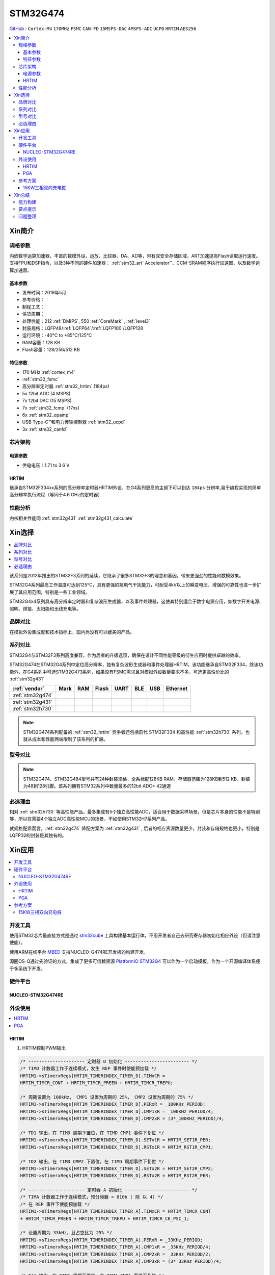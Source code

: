 .. _NO_004:
.. _stm32g474:

STM32G474
===============

`GitHub <https://github.com/SoCXin/STM32G474>`_ : ``Cortex-M4`` ``170MHz`` ``FSMC`` ``CAN-FD`` ``15MSPS-DAC`` ``4MSPS-ADC`` ``UCPD`` ``HRTIM`` ``AES256``

.. contents::
    :local:

Xin简介
-----------

.. image:: ./images/STM32G474.png
    :target: https://www.st.com/content/st_com/zh/products/microcontrollers-microprocessors/stm32-32-bit-arm-cortex-mcus/stm32-mainstream-mcus/stm32g4-series/stm32g4x4.html


规格参数
~~~~~~~~~~~

内嵌数学运算加速器，丰富的数模外设，运放、比较器、DA、AD等，带有双安全存储区域，ART加速提高Flash读取运行速度。支持FPU和DSP指令，以及3种不同的硬件加速器： :ref:`stm32_art` Accelerator™、CCM-SRAM程序执行加速器、以及数学运算加速器。


基本参数
^^^^^^^^^^^

* 发布时间：2019年5月
* 参考价格：
* 制程工艺：
* 供货周期：
* 处理性能：212 :ref:`DMIPS`, 550 :ref:`CoreMark` , :ref:`level3`
* 封装规格：LQFP48/:ref:`LQFP64`/:ref:`LQFP100`/LQFP128
* 运行环境：-40°C to +85°C/125°C
* RAM容量：128 KB
* Flash容量：128/256/512 KB


.. image:: ./images/STM32G474p.png
    :target: https://www.st.com/content/st_com/zh/products/microcontrollers-microprocessors/stm32-32-bit-arm-cortex-mcus/stm32-mainstream-mcus/stm32g4-series/stm32g4x1/stm32g431kb.html

特征参数
^^^^^^^^^^^

* 170 MHz :ref:`cortex_m4`
* :ref:`stm32_fsmc`
* 高分辨率定时器 :ref:`stm32_hrtim` (184ps)
* 5x 12bit ADC (4 MSPS)
* 7x 12bit DAC (15 MSPS)
* 7x :ref:`stm32_fcmp` (17ns)
* 6x :ref:`stm32_opamp`
* USB Type-C™和电力传输控制器 :ref:`stm32_ucpd`
* 3x :ref:`stm32_canfd`


芯片架构
~~~~~~~~~~~~

.. image:: ./images/STM32G474s.png
    :target: https://www.st.com/content/st_com/zh/products/microcontrollers-microprocessors/stm32-32-bit-arm-cortex-mcus/stm32-mainstream-mcus/stm32g4-series/stm32g4x4.html

电源参数
^^^^^^^^^^^

* 供电电压：1.71 to 3.6 V


.. _stm32_hrtim:

HRTIM
^^^^^^^^^^^

继承自STM32F334xx系列的高分辨率定时器HRTIM外设，在G4系列更高的主频下可以到达 ``184ps`` 分辨率,易于编程实现的简单高分辨率执行流程（等同于4.6 GHz的定时器）

.. image:: ./images/STM32HRTIM.png
    :target: https://st-onlinetraining.s3.amazonaws.com/STM32G4-WDG_TIMERS-High_Resolution_Timer_%28HRTIM%29/index.html



性能分析
~~~~~~~~~~~

内核相关性能同 :ref:`stm32g431` :ref:`stm32g431_calculate`


Xin选择
-----------

.. contents::
    :local:

该系列是2012年推出的STM32F3系列的延续，它继承了很多STM32F3的理念和基因，带来更强劲的性能和数模效果。

STM32G4系列最高工作温度可达到125°C，具有更强的抗电气干扰能力，可耐受4kV以上的瞬变电压，增强的可靠性也进一步扩展了其应用范围，特别是一些工业领域。

STM32G4x4系列具有高分辨率定时器和复杂波形生成器，以及事件处理器，这使其特别适合于数字电源应用，如数字开关电源、照明、焊接、太阳能和无线充电等。

品牌对比
~~~~~~~~~~

在模拟外设集成度和技术指标上，国内尚没有可以媲美的产品。


系列对比
~~~~~~~~~~

STM32G4与STM32F3系列高度兼容，作为后者的升级选项，确保在设计不同性能等级的衍生应用时提供卓越的效率。

.. image:: ./images/stm32g4_series.jpg
    :target: https://www.st.com/zh/microcontrollers-microprocessors/stm32g4-series.html

STM32G474在STM32G4系列中定位高分辨率，独有复杂波形生成器和事件处理器HRTIM，该功能继承自STM32F334，除该功能外，在G4系列中可选STM32G473系列，如果没有FSMC需求且对模拟外设数量要求不多，可选更高性价比的 :ref:`stm32g431`

.. list-table::
    :header-rows:  1

    * - :ref:`vendor`
      - Mark
      - RAM
      - Flash
      - UART
      - BLE
      - USB
      - Ethernet
    * - :ref:`stm32g474`
      -
      -
      -
      -
      -
      -
      -
    * - :ref:`stm32g431`
      -
      -
      -
      -
      -
      -
      -
    * - :ref:`stm32h730`
      -
      -
      -
      -
      -
      -
      -

.. note::
    STM32G474系列配备的 :ref:`stm32_hrtim` 竞争者还包括前代 STM32F334 和高性能 :ref:`stm32h730` 系列，也就从成本和性能两端限制了该系列的扩展。


型号对比
~~~~~~~~~

.. image:: ./images/STM32G474l.png
    :target: https://www.st.com/zh/microcontrollers-microprocessors/stm32g4-series.html

.. note::
    STM32G474、STM32G484型号共有24种封装规格，全系标配128KB RAM，存储器范围为128KB到512 KB，封装为48到128引脚。该系列拥有STM32系列中数量最多的12bit ADC= 42通道

必选理由
~~~~~~~~~~

相对 :ref:`stm32h730` 等高性能产品，最多集成有5个独立高性能ADC，适合用于数据采样场景，但是芯片本身的性能不是特别够，所以在需要4个独立ADC高性能MCU的场景，不如使用STM32H7系列产品。

就规格配置而言，:ref:`stm32g474` 降配方案为 :ref:`stm32g431` , 后者的相应资源数量更少，封装和存储规格也更小，特别是LQFP32的封装是其独有的。


Xin应用
-----------

.. contents::
    :local:

开发工具
~~~~~~~~~~~

使用STM32芯片最直接方式是通过 `stm32cube <https://www.st.com/zh/ecosystems/stm32cube.html>`_ 工具构建基本运行体，不用开发者自己去研究寄存器初始化相应外设（但请注意使能）。

使用ARM在线平台 `MBED <https://os.mbed.com/platforms/ST-Nucleo-G474RE/>`_ 支持NUCLEO-G474RE开发板的构建开发。

源圈OS-Q通过先验证的方式，集成了更多可信赖资源 `PlatformIO STM32G4 <https://github.com/OS-Q/P216>`_ 可以作为一个启动模板，作为一个开源编译体系便于多系统下开发。

硬件平台
~~~~~~~~~~~

.. _nucleo_stm32g474:

NUCLEO-STM32G474RE
^^^^^^^^^^^^^^^^^^^^^^^^

.. image:: ./images/B_STM32G474.jpg
    :target: https://detail.tmall.com/item.htm?spm=a230r.1.14.3.22c4235cqh3nCy&id=610087556700&ns=1&abbucket=7

外设使用
~~~~~~~~~~~

.. contents::
    :local:

HRTIM
^^^^^^^^^^^^

.. image:: ./images/STM32G4HRTIM.png
    :target: https://www.st.com/content/ccc/resource/technical/document/application_note/13/d6/48/9d/11/11/4c/08/DM00121475.pdf/files/DM00121475.pdf/jcr:content/translations/zh.DM00121475.pdf


1. HRTIM控制PWM输出

.. code-block:: bash

    /* --------------------- 定时器 D 初始化 ------------------------ */
    /* TIMD 计数器工作于连续模式，发生 REP 事件时使能预加载 */
    HRTIM1->sTimerxRegs[HRTIM_TIMERINDEX_TIMER_D].TIMxCR =
    HRTIM_TIMCR_CONT + HRTIM_TIMCR_PREEN + HRTIM_TIMCR_TREPU;

    /* 周期设置为 100kHz， CMP1 设置为周期的 25%， CMP2 设置为周期的 75% */
    HRTIM1->sTimerxRegs[HRTIM_TIMERINDEX_TIMER_D].PERxR = _100KHz_PERIOD;
    HRTIM1->sTimerxRegs[HRTIM_TIMERINDEX_TIMER_D].CMP1xR = _100KHz_PERIOD/4;
    HRTIM1->sTimerxRegs[HRTIM_TIMERINDEX_TIMER_D].CMP2xR = (3*_100KHz_PERIOD)/4;

    /* TD1 输出，在 TIMD 周期下置位，在 TIMD CMP1 事件下复位 */
    HRTIM1->sTimerxRegs[HRTIM_TIMERINDEX_TIMER_D].SETx1R = HRTIM_SET1R_PER;
    HRTIM1->sTimerxRegs[HRTIM_TIMERINDEX_TIMER_D].RSTx1R = HRTIM_RST1R_CMP1;

    /* TD2 输出，在 TIMD CMP2 下置位，在 TIMD 周期事件下复位 */
    HRTIM1->sTimerxRegs[HRTIM_TIMERINDEX_TIMER_D].SETx2R = HRTIM_SET2R_CMP2;
    HRTIM1->sTimerxRegs[HRTIM_TIMERINDEX_TIMER_D].RSTx2R = HRTIM_RST2R_PER;

    /* --------------------- 定时器 A 初始化 ------------------------ */
    /* TIMA 计数器工作于连续模式，预分频器 = 010b ( 除 以 4) */
    /* 在 REP 事件下使能预加载 */
    HRTIM1->sTimerxRegs[HRTIM_TIMERINDEX_TIMER_A].TIMxCR = HRTIM_TIMCR_CONT
    + HRTIM_TIMCR_PREEN + HRTIM_TIMCR_TREPU + HRTIM_TIMCR_CK_PSC_1;

    /* 设置周期为 33kHz，且占空比为 25% */
    HRTIM1->sTimerxRegs[HRTIM_TIMERINDEX_TIMER_A].PERxR = _33KHz_PERIOD;
    HRTIM1->sTimerxRegs[HRTIM_TIMERINDEX_TIMER_A].CMP1xR = _33KHz_PERIOD/4;
    HRTIM1->sTimerxRegs[HRTIM_TIMERINDEX_TIMER_A].CMP2xR = _33KHz_PERIOD/2;
    HRTIM1->sTimerxRegs[HRTIM_TIMERINDEX_TIMER_A].CMP3xR = (3*_33KHz_PERIOD)/4;

    /* TA1 输出，在 TIMA 周期下置位，在 TIMA CMP1 事件下复位 */
    HRTIM1->sTimerxRegs[HRTIM_TIMERINDEX_TIMER_A].SETx1R = HRTIM_SET1R_PER;
    HRTIM1->sTimerxRegs[HRTIM_TIMERINDEX_TIMER_A].RSTx1R = HRTIM_RST1R_CMP1;

    /* TA2 输出，在 TIMA CMP2 下置位，在 TIMA 周期事件下复位 */
    HRTIM1->sTimerxRegs[HRTIM_TIMERINDEX_TIMER_A].SETx2R = HRTIM_SET2R_CMP2;
    HRTIM1->sTimerxRegs[HRTIM_TIMERINDEX_TIMER_A].RSTx2R = HRTIM_RST2R_CMP3;

    /* 使能 TA1, TA2, TD1 和 TD2 输出 */
    HRTIM1->sCommonRegs.OENR = HRTIM_OENR_TA1OEN + HRTIM_OENR_TA2OEN +
    HRTIM_OENR_TD1OEN + HRTIM_OENR_TD2OEN;

    /* 初始化 HRTIM GPIO 输出 */
    GPIO_HRTIM_outputs_Config();
    /* 启动定时器 A 和定时器 D */
    HRTIM1->sMasterRegs.MCR = HRTIM_MCR_TACEN + HRTIM_MCR_TDCEN;


.. _stm32_opamp:

PGA
^^^^^^^^^^^^

* Input voltage offset: approx. +/- 3 mV (after built-in calibration of offset)
* Bandwidth: approx. 13 MHz
* Slew rate:Normal mode: approx. 6.5 V/µs; High speed mode: approx. 45 V/µs.
* Output saturated voltage: less than 100 mV (rai-to-rail)
* Gains: Positive +1, +2, +4, +8, +16, +32, +64; Negative -1, -3, -7, -15, -31, -63
* Typical gain error: 2%.
* Open loop gain: ~ 95 dB
* Wakeup time: 3 µs.

.. image:: ./images/STM32G4OPAMP.png
    :target: https://www.st.com/content/ccc/resource/technical/document/application_note/group1/71/84/78/aa/6c/d5/4f/16/DM00605707/files/DM00605707.pdf/jcr:content/translations/en.DM00605707.pdf

参考方案
~~~~~~~~~~~

15KW三相双向充电桩
^^^^^^^^^^^^^^^^^^^^^^^^

.. image:: ./images/STM32G474_S1.png
    :target: https://baijiahao.baidu.com/s?id=1699331101062214851&wfr=spider&for=pc


核心技术优势

* 三相维也纳，可以实现AC/DC DC/AC双相逆变，主要用于大功率充电桩等前级应用。
* ST新一代数字电源控制芯片STM32G474，实现纯数字控制，灵活配置。
* 方案尺寸小，频率高达100KHz。
* 控制芯片可以输出12路高精度PWM，频率可以配置2-3级拓扑。

方案规格

* 三相三电平双向AC/DC转换。
* AC交流电压：380±10%Vac，DC直流电压：800Vdc。
* AC to DC模式：PF> 0.99，支持软启动，抑制浪涌电流。
* 整机效率高达99%。

Xin总结
--------------

.. contents::
    :local:

能力构建
~~~~~~~~~~~~~

要点提示
~~~~~~~~~~~~~

浮点运算一般需要在运算结果前写上（float）或者标注f，否则一律会被认为双精度，将会大大增加运算时间。

除法和开方的运算周期过长，如无必要，尽量不要用，尽量将其转化为运算周期较少的加减乘运算

问题整理
~~~~~~~~~~~~~

不管选用内部时钟源还是外部晶振，只要配置成170MHz,芯片肯定会复位。经过反复测试验证，发现设置PLL所产生的时钟只有在不高于80MHz时，芯片才能正常运行。

主频的提高往往意味着功耗的增大或噪声及干扰方面可能加剧。于是试图从系统供电能力、电源稳定度、时钟稳定性方面查找原因，发现芯片的VDDA脚虚焊了，重新处理后芯片于170MHz运行稳健。

